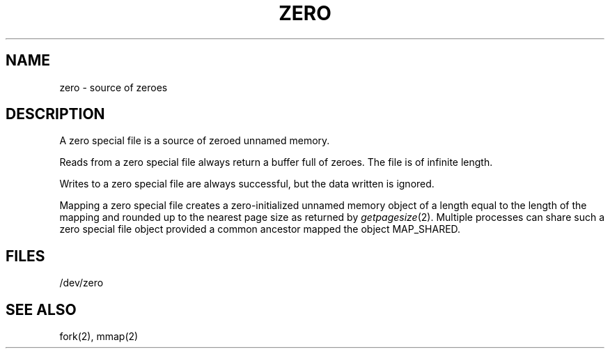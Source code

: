 '\"macro stdmacro
.TH ZERO 7
.SH NAME
zero \- source of zeroes
.SH DESCRIPTION
A zero special file is a source of zeroed unnamed memory.
.LP
Reads from a zero special file always return a buffer full of zeroes.  The
file is of infinite length.
.LP
Writes to a zero special file are always successful,
but the data written is ignored.
.LP
Mapping a zero special file creates a zero-initialized unnamed memory
object of a length equal to the length of the mapping and rounded up to the
nearest page size as returned by \f2getpagesize\fP\^(2).
Multiple processes can share such a zero special file object
provided a common ancestor mapped the object MAP_SHARED.
.SH FILES
/dev/zero
.SH SEE ALSO
fork(2), mmap(2)
'\".so /pubs/tools/origin.bsd
